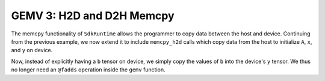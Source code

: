 GEMV 3: H2D and D2H Memcpy
==========================

The memcpy functionality of ``SdkRuntime`` allows the programmer to copy data
between the host and device.
Continuing from the previous example, we now extend it to include
``memcpy_h2d`` calls which copy data from the host to initialize ``A``, ``x``,
and ``y`` on device.

Now, instead of explicitly having a ``b`` tensor on device, we simply copy
the values of ``b`` into the device's ``y`` tensor.
We thus no longer need an ``@fadds`` operation inside the ``gemv`` function.
